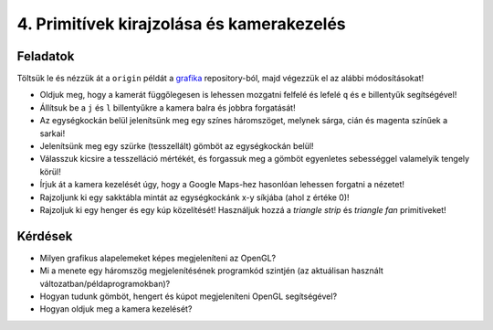 4. Primitívek kirajzolása és kamerakezelés
==========================================

Feladatok
---------

Töltsük le és nézzük át a ``origin`` példát a `grafika <https://bitbucket.org/piller-imre/grafika>`_ repository-ból, majd végezzük el az alábbi módosításokat!

* Oldjuk meg, hogy a kamerát függőlegesen is lehessen mozgatni felfelé és lefelé ``q`` és ``e`` billentyűk segítségével!
* Állítsuk be a ``j`` és ``l`` billentyűkre a kamera balra és jobbra forgatását!
* Az egységkockán belül jelenítsünk meg egy színes háromszöget, melynek sárga, cián és magenta színűek a sarkai!
* Jelenítsünk meg egy szürke (tesszellált) gömböt az egységkockán belül!
* Válasszuk kicsire a tesszelláció mértékét, és forgassuk meg a gömböt egyenletes sebességgel valamelyik tengely körül!
* Írjuk át a kamera kezelését úgy, hogy a Google Maps-hez hasonlóan lehessen forgatni a nézetet!
* Rajzoljunk ki egy sakktábla mintát az egységkockánk x-y síkjába (ahol z értéke 0)!
* Rajzoljuk ki egy henger és egy kúp közelítését! Használjuk hozzá a *triangle strip* és *triangle fan* primitíveket!


Kérdések
--------

* Milyen grafikus alapelemeket képes megjeleníteni az OpenGL?
* Mi a menete egy háromszög megjelenítésének programkód szintjén (az aktuálisan használt változatban/példaprogramokban)?
* Hogyan tudunk gömböt, hengert és kúpot megjeleníteni OpenGL segítségével?
* Hogyan oldjuk meg a kamera kezelését?

